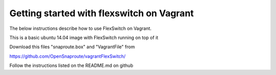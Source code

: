 Getting started with flexswitch on Vagrant 
==========================================
The below instructions describe how to use FlexSwitch on Vagrant. 

This is a basic ubuntu 14.04 image with FlexSwitch running on top of it


Download this files "snaproute.box" and "VagrantFile" from 

https://github.com/OpenSnaproute/vagrantFlexSwitch/

Follow the instructions listed on the README.md on github


